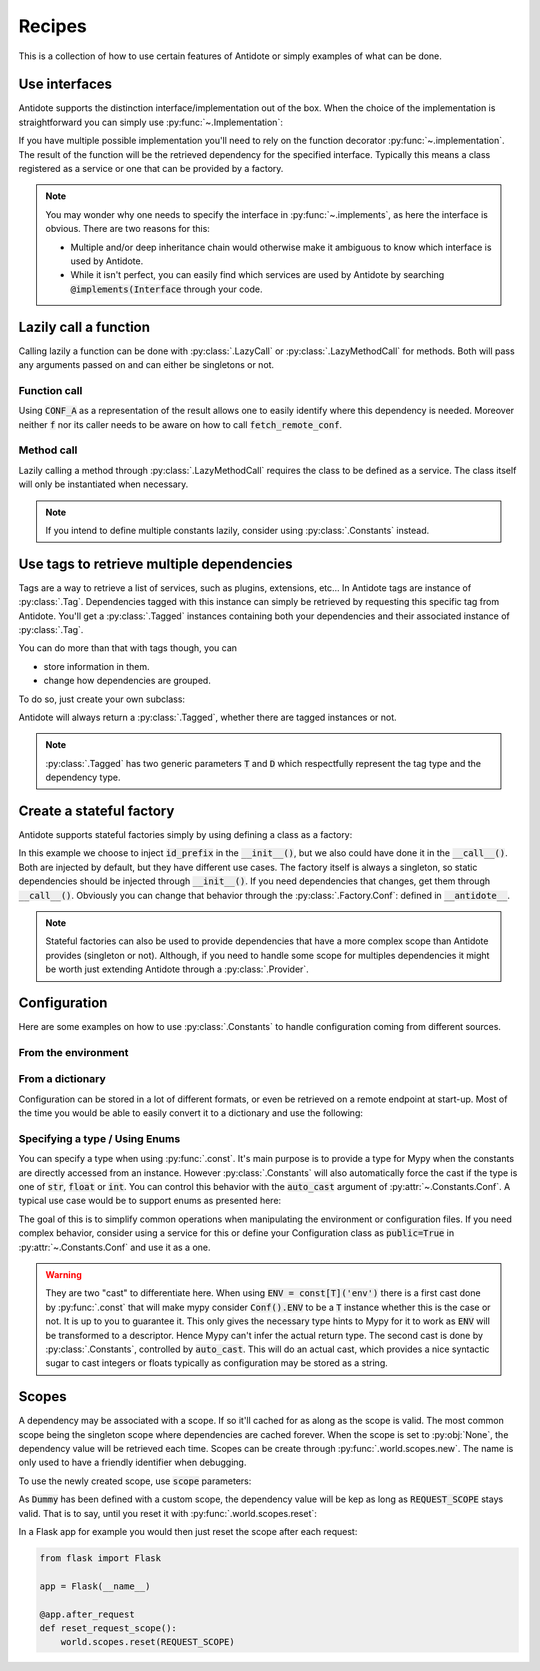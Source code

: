 *******
Recipes
*******


This is a collection of how to use certain features of Antidote or simply examples of
what can be done.



Use interfaces
==============


Antidote supports the distinction interface/implementation out of the box.
When the choice of the implementation is straightforward you can simply use
:py:func:`~.Implementation`:

.. testcode:: recipes_interface_implements

    from antidote import Implementation

    class Interface:
        pass

    # Interface MUST always be inherited first and Implementation second
    # Any other super class must be inherited afterwards.
    class MyService(Interface, Implementation):
        pass

.. doctest:: recipes_interface_implements

    >>> from antidote import world
    >>> world.get[Interface]()
    <MyService ...>

If you have multiple possible implementation you'll need to rely on the function decorator
:py:func:`~.implementation`. The result of the function will be the retrieved dependency
for the specified interface. Typically this means a class registered as a service or one
that can be provided by a factory.

.. testcode:: recipes_interface_implementation

    from antidote import implementation, Service, inject

    class Database:
        def __init__(self, host: str, name: str):
            self.host = host
            self.name = name

    class PostgresDB(Service, Database):
        pass

    class MySQLDB(Service, Database):
        pass

    # permanent is True by default. If you want to choose each time which implementation
    # should be used, set it to False.
    @implementation(Database, permanent=True, dependencies=['db_conn_str'])
    def choose_db(conn_str):
        db, host, name = conn_str.split(':')
        if db == 'postgres':
            # Complex dependencies are supported
            return PostgresDB.with_kwargs(host=host, name=name)
        elif db == 'mysql':
            # But you can also simply return the class
            return MySQLDB
        else:
            raise RuntimeError(f"{db} is not a supported database")


.. doctest:: recipes_interface_implementation

    >>> from antidote import world
    >>> world.singletons.add('db_conn_str', 'postgres:localhost:my_project')
    >>> db = world.get[Database]()
    >>> db
    <PostgresDB ...>
    >>> db.host
    'localhost'
    >>> db.name
    'my_project'


.. note::

    You may wonder why one needs to specify the interface in :py:func:`~.implements`,
    as here the interface is obvious. There are two reasons for this:

    - Multiple and/or deep inheritance chain would otherwise make it ambiguous
      to know which interface is used by Antidote.
    - While it isn't perfect, you can easily find which services are used by
      Antidote by searching :code:`@implements(Interface` through your code.



Lazily call a function
======================


Calling lazily a function can be done with :py:class:`.LazyCall` or
:py:class:`.LazyMethodCall` for methods. Both will pass any arguments passed on
and can either be singletons or not.


Function call
-------------

.. testsetup:: recipes_lazy

    import sys

    class DummyRequests:
        def get(url):
            return url

    sys.modules['requests'] = DummyRequests()

.. testcode:: recipes_lazy

    import requests
    from antidote import LazyCall, inject

    def fetch_remote_conf(name):
        return requests.get(f"https://example.com/conf/{name}")

    CONF_A = LazyCall(fetch_remote_conf)("conf_a")

    @inject(dependencies=(CONF_A,))
    def f(conf):
        return conf

Using :code:`CONF_A` as a representation of the result allows one to easily identify
where this dependency is needed. Moreover neither :code:`f` nor its caller needs to
be aware on how to call :code:`fetch_remote_conf`.


Method call
-----------

.. testcode:: recipes_lazy

    from antidote import LazyMethodCall, Service

    class ExampleCom(Service):
        def get(url):
            return requests.get(f"https://example.com{url}")

        STATUS = LazyMethodCall(get, singleton=False)("/status")

Lazily calling a method through :py:class:`.LazyMethodCall` requires the class
to be defined as a service. The class itself will only be instantiated when
necessary.

.. note::

    If you intend to define multiple constants lazily, consider using
    :py:class:`.Constants` instead.



Use tags to retrieve multiple dependencies
==========================================


Tags are a way to retrieve a list of services, such as plugins, extensions, etc... In
Antidote tags are instance of :py:class:`.Tag`. Dependencies tagged with this instance
can simply be retrieved by requesting this specific tag from Antidote. You'll get a
:py:class:`.Tagged` instances containing both your dependencies and their associated
instance of :py:class:`.Tag`.

.. testcode:: recipes_tags

    from antidote import Service, Tag

    tag = Tag()

    class PluginA(Service):
        __antidote__ = Service.Conf(tags=[tag])

    class PluginB(Service):
        __antidote__ = Service.Conf(tags=[tag])

.. doctest:: recipes_tags

    >>> from antidote import world, Tagged
    >>> tagged = world.get[Tagged](tag)
    >>> list(sorted(tagged.values(), key=lambda plugin: type(plugin).__name__))
    [<PluginA ...>, <PluginB ...>]

You can do more than that with tags though, you can

- store information in them.
- change how dependencies are grouped.

To do so, just create your own subclass:

.. testcode:: recipes_tags

    class CustomTag(Tag):
        __slots__ = ('name',)  # __slots__ isn't required
        name: str  # For Mypy

        def __init__(self, name: str):
            # Tag defining all its instances as immutable you can't do a
            # self.name = name
            # so you have to through the parent constructor.
            super().__init__(name=name)

        def group(self):
            # All tags having the same group will be retrieved together by Antidote
            return self.name.split("_")[0]

Antidote will always return a :py:class:`.Tagged`, whether there are tagged instances or
not.

.. note::

    :py:class:`.Tagged` has two generic parameters :code:`T` and :code:`D` which
    respectfully represent the tag type and the dependency type.



Create a stateful factory
=========================


Antidote supports stateful factories simply by using defining a class as a factory:

.. testcode:: recipes_stateful_factory

    from antidote import Factory

    class ID:
        def __init__(self, id: str):
            self.id = id

        def __repr__(self):
            return "ID(id='{}')".format(self.id)

    class IDFactory(Factory):
        __antidote__ = Factory.Conf(singleton=False).with_wiring(use_names=True)

        def __init__(self, id_prefix: str):
            self._prefix = id_prefix
            self._next = 1

        def __call__(self) -> ID:
            id = ID("{}_{}".format(self._prefix, self._next))
            self._next += 1
            return id

.. doctest:: recipes_stateful_factory

    >>> from antidote import world
    >>> world.singletons.add('id_prefix', "example")
    >>> world.get[ID](ID @ IDFactory)
    ID(id='example_1')
    >>> world.get[ID](ID @ IDFactory)
    ID(id='example_2')


In this example we choose to inject :code:`id_prefix` in the :code:`__init__()`, but we
also could have done it in the :code:`__call__()`. Both are injected by default, but they
have different use cases. The factory itself is always a singleton, so static dependencies
should be injected through :code:`__init__()`. If you need dependencies that changes, get
them through :code:`__call__()`. Obviously you can change that behavior through the
:py:class:`.Factory.Conf`: defined in :code:`__antidote__`.


.. note::

    Stateful factories can also be used to provide dependencies that have a more complex
    scope than Antidote provides (singleton or not). Although, if you need to handle some
    scope for multiples dependencies it might be worth just extending Antidote through a
    :py:class:`.Provider`.



Configuration
=============

Here are some examples on how to use :py:class:`.Constants` to handle configuration coming
from different sources.


From the environment
--------------------

.. testcode:: recipes_configuration_environment

    import os
    from antidote import Constants, const

    class Env(Constants):
        SECRET = const[str]('SECRET')

        def get(self, value):
            return os.environ[value]

.. doctest:: recipes_configuration_environment

    >>> from antidote import world
    >>> os.environ['SECRET'] = 'my_secret'
    >>> world.get[str](Env.SECRET)
    'my_secret'


From a dictionary
-----------------

Configuration can be stored in a lot of different formats, or even be retrieved on a
remote endpoint at start-up. Most of the time you would be able to easily convert it
to a dictionary and use the following:

.. testcode:: recipes_configuration_environment

    import os
    from antidote import Constants, const

    class Conf(Constants):
        HOST = const[str]('host')
        AWS_API_KEY = const[str]('aws.api_key')

        def __init__(self):
            # Load your configuration into a dictionary
            self._raw_conf = {
                "host": "localhost",
                "aws": {
                    "api_key": "my key"
                }
            }

        def get(self, key):
            from functools import reduce
            return reduce(dict.get, key.split('.'), self._raw_conf)  # type: ignore

.. doctest:: recipes_configuration_environment

    >>> from antidote import world
    >>> world.get[str](Conf.HOST)
    'localhost'
    >>> world.get(Conf.AWS_API_KEY)
    'my key'



Specifying a type / Using Enums
-------------------------------

You can specify a type when using :py:func:`.const`. It's main purpose is to provide
a type for Mypy when the constants are directly accessed from an instance. However
:py:class:`.Constants` will also automatically force the cast  if the type is one
of :code:`str`, :code:`float` or :code:`int`. You can control this behavior with
the :code:`auto_cast` argument of :py:attr:`~.Constants.Conf`. A typical use case
would be to support enums as presented here:


.. testcode:: recipes_configuration_specify_type

    from enum import Enum
    from antidote import Constants, const

    class Env(Enum):
        PROD = 'prod'
        PREPRDO = 'preprod'

    class Conf(Constants):
        __antidote__ = Constants.Conf(auto_cast=[int, Env])

        DB_PORT = const[int]('db.port')
        ENV = const[Env]('env')

        def get(self, key):
            return {'db.port': '6789', 'env': 'prod'}[key]


.. doctest:: recipes_configuration_specify_type

    >>> from antidote import world
    >>> Conf().DB_PORT # will be treated as an int by Mypy
    6789
    >>> # will be treated as a Env instance by Mypy even
    ... Conf().ENV
    <Env.PROD: 'prod'>
    >>> world.get[int](Conf.DB_PORT)
    6789
    >>> world.get[Env](Conf.ENV)
    <Env.PROD: 'prod'>

The goal of this is to simplify common operations when manipulating the environment
or configuration files. If you need complex behavior, consider using a service for this
or define your Configuration class as :code:`public=True` in :py:attr:`~.Constants.Conf`
and use it as a one.

.. warning::

    They are two "cast" to differentiate here. When using :code:`ENV = const[T]('env')`
    there is a first cast done by :py:func:`.const` that will make mypy consider
    :code:`Conf().ENV` to be a :code:`T` instance whether this is the case or not. It is
    up to you to guarantee it. This only gives the necessary type hints to Mypy for it to
    work as :code:`ENV` will be transformed to a descriptor. Hence Mypy can't infer the
    actual return type.
    The second cast is done by :py:class:`.Constants`, controlled by :code:`auto_cast`.
    This will do an actual cast, which provides a nice syntactic sugar to cast integers or
    floats typically as configuration may be stored as a string.



Scopes
======


A dependency may be associated with a scope. If so it'll cached for as along as the scope is
valid. The most common scope being the singleton scope where dependencies are cached forever.
When the scope is set to :py:obj:`None`, the dependency value will be retrieved each time.
Scopes can be create through :py:func:`.world.scopes.new`. The name is only used to
have a friendly identifier when debugging.

.. doctest:: recipes_scope

    >>> from antidote import world
    >>> REQUEST_SCOPE = world.scopes.new('request')

To use the newly created scope, use :code:`scope` parameters:

.. doctest:: recipes_scope

    >>> from antidote import Service
    >>> class Dummy(Service):
    ...     __antidote__ = Service.Conf(scope=REQUEST_SCOPE)

As :code:`Dummy` has been defined with a custom scope, the dependency value will
be kep as long as :code:`REQUEST_SCOPE` stays valid. That is to say, until you reset
it with :py:func:`.world.scopes.reset`:

.. doctest:: recipes_scope

    >>> dummy = world.get[Dummy]()
    >>> dummy is world.get(Dummy)
    True
    >>> world.scopes.reset(REQUEST_SCOPE)
    >>> dummy is world.get(Dummy)
    False

In a Flask app for example you would then just reset the scope after each request:


.. code-block:: python

    from flask import Flask

    app = Flask(__name__)

    @app.after_request
    def reset_request_scope():
        world.scopes.reset(REQUEST_SCOPE)
